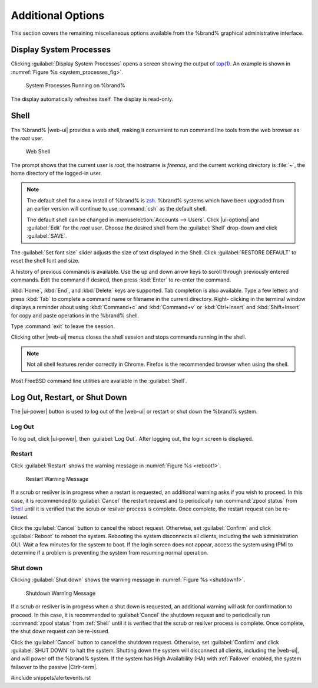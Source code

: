 .. _Additional Options:

Additional Options
==================

This section covers the remaining miscellaneous options available from
the %brand% graphical administrative interface.


.. index:: Processes

.. _Display System Processes:

Display System Processes
------------------------

Clicking :guilabel:`Display System Processes` opens a screen showing
the output of
`top(1) <https://www.freebsd.org/cgi/man.cgi?query=top>`__.
An example is shown in
:numref:`Figure %s <system_processes_fig>`.


.. _system_processes_fig:

.. figure:: %imgpath%/display-system-processes.png

   System Processes Running on %brand%


The display automatically refreshes itself. The display is read-only.

.. index:: Shell

.. _Shell:

Shell
-----

The %brand% |web-ui| provides a web shell,
making it convenient to run command line tools from the web browser as
the *root* user.

.. _web_shell_fig:

.. figure:: %imgpath%/shell.png

   Web Shell


The prompt shows that the current user is *root*, the hostname is
*freenas*, and the current working directory is :file:`~`, the home
directory of the logged-in user.

.. note:: The default shell for a new install of %brand% is
   `zsh <https://www.freebsd.org/cgi/man.cgi?query=zsh>`__.
   %brand% systems which have been upgraded from an earlier
   version will continue to use :command:`csh` as the default shell.

   The default shell can be changed in
   :menuselection:`Accounts --> Users`.
   Click |ui-options| and :guilabel:`Edit` for the *root* user. Choose
   the desired shell from the :guilabel:`Shell` drop-down and click
   :guilabel:`SAVE`.


The :guilabel:`Set font size` slider adjusts the size of text
displayed in the Shell. Click :guilabel:`RESTORE DEFAULT` to reset the
shell font and size.

A history of previous commands is available. Use the up and down arrow
keys to scroll through previously entered commands. Edit the command if
desired, then press :kbd:`Enter` to re-enter the command.

:kbd:`Home`, :kbd:`End`, and :kbd:`Delete` keys are supported. Tab
completion is also available. Type a few letters and press :kbd:`Tab` to
complete a command name or filename in the current directory. Right-
clicking in the terminal window displays a reminder about
using :kbd:`Command+c` and :kbd:`Command+v` or :kbd:`Ctrl+Insert` and
:kbd:`Shift+Insert` for copy and paste operations in the %brand% shell.

Type :command:`exit` to leave the session.

Clicking other |web-ui| menus closes the shell session and stops
commands running in the shell.

.. note:: Not all shell features render correctly in Chrome. Firefox
   is the recommended browser when using the shell.


Most FreeBSD command line utilities are available in the
:guilabel:`Shell`.


.. index:: Log Out, Restart, or Shut Down
.. _Log Out, Restart, or Shut Down:


Log Out, Restart, or Shut Down
------------------------------

The |ui-power| button is used to log out of the |web-ui| or
restart or shut down the %brand% system.


.. index:: Log Out
.. _Log Out:

Log Out
~~~~~~~

To log out, click |ui-power|, then :guilabel:`Log Out`. After logging
out, the login screen is displayed.


.. index:: Restart, Reboot

.. _Restart:

Restart
~~~~~~~

Click :guilabel:`Restart` shows the warning message in
:numref:`Figure %s <reboot1>`.

.. _reboot1:

.. figure:: %imgpath%/reboot.png

   Restart Warning Message


If a scrub or resilver is in progress when a restart is requested, an
additional warning asks if you wish to proceed. In this case, it is
recommended to :guilabel:`Cancel` the restart request and to
periodically run :command:`zpool status` from `Shell`_
until it is verified that the scrub or resilver process is complete.
Once complete, the restart request can be re-issued.

Click the :guilabel:`Cancel` button to cancel the reboot request.
Otherwise, set :guilabel:`Confirm` and click :guilabel:`Reboot` to
reboot the system.
Rebooting the system disconnects all clients, including the web
administration GUI. Wait a few minutes for the system to boot. If the
login screen does not appear, access the system using IPMI to
determine if a problem is preventing the system from resuming normal
operation.


.. index:: Shut down, Power off

.. _Shut down:

Shut down
~~~~~~~~~

Clicking :guilabel:`Shut down` shows the warning message in
:numref:`Figure %s <shutdown1>`.


.. _shutdown1:

.. figure:: %imgpath%/shutdown.png

   Shutdown Warning Message


If a scrub or resilver is in progress when a shut down is requested, an
additional warning will ask for confirmation to proceed. In this case,
it is recommended to :guilabel:`Cancel` the shutdown request and to
periodically run :command:`zpool status` from :ref:`Shell` until it is
verified that the scrub or resilver process is complete. Once
complete, the shut down request can be re-issued.

Click the :guilabel:`Cancel` button to cancel the shutdown request.
Otherwise, set :guilabel:`Confirm` and click :guilabel:`SHUT DOWN` to
halt the system. Shutting down the system will disconnect all clients,
including the |web-ui|, and will power off the %brand% system. If the
system has High Availability (HA) with :ref:`Failover` enabled, the
system failsover to the passive |Ctrlr-term|.


#include snippets/alertevents.rst
